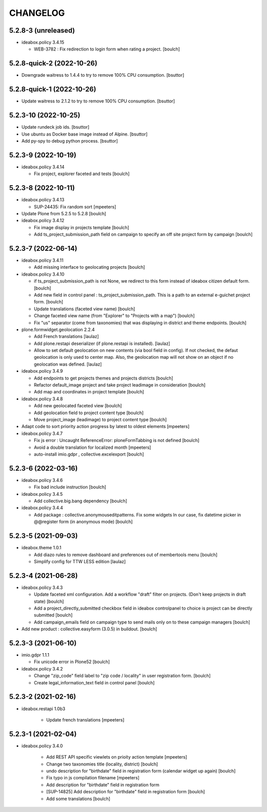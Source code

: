 CHANGELOG
=========

5.2.8-3 (unreleased)
--------------------

- ideabox.policy 3.4.15

  - WEB-3782 : Fix redirection to login form when rating a project.
    [boulch]


5.2.8-quick-2 (2022-10-26)
--------------------------

- Downgrade waitress to 1.4.4 to try to remove 100% CPU consumption.
  [bsuttor]


5.2.8-quick-1 (2022-10-26)
--------------------------

- Update waitress to 2.1.2 to try to remove 100% CPU consumption.
  [bsuttor]


5.2.3-10 (2022-10-25)
---------------------

- Update rundeck job ids.
  [bsuttor]

- Use ubuntu as Docker base image instead of Alpine.
  [bsuttor]

- Add py-spy to debug python process.
  [bsuttor]


5.2.3-9 (2022-10-19)
--------------------

- ideabox.policy 3.4.14

  - Fix project, explorer faceted and tests
    [boulch]


5.2.3-8 (2022-10-11)
--------------------

- ideabox.policy 3.4.13

  - SUP-24435: Fix random sort
    [mpeeters]

- Update Plone from 5.2.5 to 5.2.8
  [boulch]

- ideabox.policy 3.4.12

  - Fix image display in projects template
    [boulch]

  - Add ts_project_submission_path field on campaign to specify an off site project form by campaign
    [boulch]


5.2.3-7 (2022-06-14)
--------------------

- ideabox.policy 3.4.11
  
  - Add missing interface to geolocating projects
    [boulch]

- ideabox.policy 3.4.10

  - if ts_project_submission_path is not None, we redirect to this form instead of ideabox citizen default form.
    [boulch]

  - Add new field in control panel : ts_project_submission_path. This is a path to an external e-guichet project form.
    [boulch]

  - Update translations (faceted view name)
    [boulch]

  - Change faceted view name (from "Explorer" to "Projects with a map")
    [boulch]

  - Fix "us" separator (come from taxonomies) that was displaying in district and theme endpoints.
    [boulch]

- plone.formwidget.geolocation 2.2.4

  - Add French translations
    [laulaz]

  - Add plone.restapi deserializer (if plone.restapi is installed).
    [laulaz]

  - Allow to set default geolocation on new contents (via bool field in config).
    If not checked, the defaut geolocation is only used to center map.
    Also, the geolocation map will not show on an object if no geolocation was defined.
    [laulaz]

- ideabox.policy 3.4.9

  - Add endpoints to get projects themes and projects districts
    [boulch]

  - Refactor default_image project and take project leadimage in consideration
    [boulch]

  - Add map and coordinates in project template
    [boulch]

- ideabox.policy 3.4.8

  - Add new geolocated faceted view
    [boulch]

  - Add geolocation field to project content type
    [boulch]

  - Move project_image (leadimage) to project content type
    [boulch]

- Adapt code to sort priority action progress by latest to oldest elements
  [mpeeters]

- ideabox.policy 3.4.7

  - Fix js error : Uncaught ReferenceError: ploneFormTabbing is not defined
    [boulch]

  - Avoid a double translation for localized month
    [mpeeters]

  - auto-install imio.gdpr , collective.excelexport
    [boulch]


5.2.3-6 (2022-03-16)
--------------------

- ideabox.policy 3.4.6

  - Fix bad include instruction
    [boulch]

- ideabox.policy 3.4.5

  - Add collective.big.bang dependency
    [boulch]

- ideabox.policy 3.4.4

  - Add package : collective.anonymouseditpatterns. 
    Fix some widgets In our case, fix datetime picker in @@register form (in anonymous mode)
    [boulch]


5.2.3-5 (2021-09-03)
--------------------

- ideabox.theme 1.0.1

  - Add diazo rules to remove dashboard and preferences out of membertools menu
    [boulch]

  - Simplify config for TTW LESS edition
    [laulaz]


5.2.3-4 (2021-06-28)
--------------------

- ideabox.policy 3.4.3

  - Update faceted xml configuration. Add a workflow "draft" filter on projects. (Don't keep projects in draft state)
    [boulch]
  - Add a project_directly_submitted checkbox field in ideabox controlpanel to choice is project can be directly submitted
    [boulch]
  - Add campaign_emails field on campaign type to send mails only on to these campaign managers
    [boulch]

- Add new product : collective.easyform (3.0.5) in buildout.
  [boulch]


5.2.3-3 (2021-06-10)
--------------------

- imio.gdpr 1.1.1

  - Fix unicode error in Plone52 
    [boulch]

- ideabox.policy 3.4.2
  
  - Change "zip_code" field label to "zip code / locality" in user registration form. 
    [boulch]
  - Create legal_information_text field in control panel
    [boulch]



5.2.3-2 (2021-02-16)
--------------------

- ideabox.restapi 1.0b3

    - Update french translations
      [mpeeters]


5.2.3-1 (2021-02-04)
--------------------

- ideabox.policy 3.4.0

    - Add REST API specific viewlets on prioity action template
      [mpeeters]
    - Change two taxonomies title (locality, district)
      [boulch]
    - undo description for "birthdate" field in registration form (calendar widget up again)
      [boulch]
    - Fix typo in js compilation filename
      [mpeeters]
    - Add description for "birthdate" field in registration form
    - [SUP-14825] Add description for "birthdate" field in registration form
      [boulch]
    - Add some translations
      [boulch]
